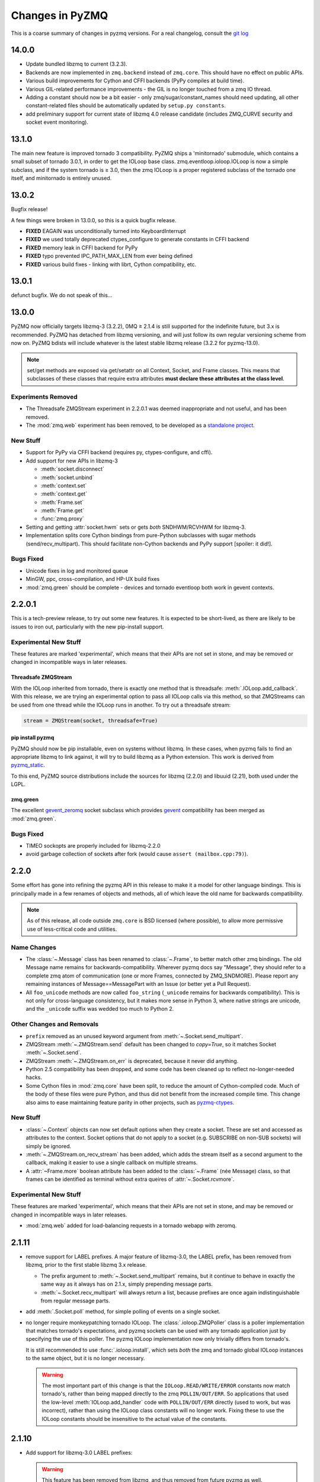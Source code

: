 .. PyZMQ changelog summary, started by Min Ragan-Kelley, 2011

.. _changelog:

================
Changes in PyZMQ
================

This is a coarse summary of changes in pyzmq versions.  For a real changelog, consult the
`git log <https://github.com/zeromq/pyzmq/commits>`_

14.0.0
======

* Update bundled libzmq to current (3.2.3).
* Backends are now implemented in ``zmq.backend`` instead of ``zmq.core``.
  This should have no effect on public APIs.
* Various build improvements for Cython and CFFI backends (PyPy compiles at build time).
* Various GIL-related performance improvements - the GIL is no longer touched from a zmq IO thread.
* Adding a constant should now be a bit easier - only zmq/sugar/constant_names should need updating,
  all other constant-related files should be automatically updated by ``setup.py constants``.
* add preliminary support for current state of libzmq 4.0 release candidate
  (includes ZMQ_CURVE security and socket event monitoring).

13.1.0
======

The main new feature is improved tornado 3 compatibility.
PyZMQ ships a 'minitornado' submodule, which contains a small subset of tornado 3.0.1,
in order to get the IOLoop base class.  zmq.eventloop.ioloop.IOLoop is now a simple subclass,
and if the system tornado is ≥ 3.0, then the zmq IOLoop is a proper registered subclass
of the tornado one itself, and minitornado is entirely unused.

13.0.2
======

Bugfix release!

A few things were broken in 13.0.0, so this is a quick bugfix release.

* **FIXED** EAGAIN was unconditionally turned into KeyboardInterrupt
* **FIXED** we used totally deprecated ctypes_configure to generate constants in CFFI backend
* **FIXED** memory leak in CFFI backend for PyPy
* **FIXED** typo prevented IPC_PATH_MAX_LEN from ever being defined
* **FIXED** various build fixes - linking with librt, Cython compatibility, etc.

13.0.1
======

defunct bugfix. We do not speak of this...

13.0.0
======

PyZMQ now officially targets libzmq-3 (3.2.2),
0MQ ≥ 2.1.4 is still supported for the indefinite future, but 3.x is recommended.
PyZMQ has detached from libzmq versioning,
and will just follow its own regular versioning scheme from now on.
PyZMQ bdists will include whatever is the latest stable libzmq release (3.2.2 for pyzmq-13.0).

.. note::

    set/get methods are exposed via get/setattr on all Context, Socket, and Frame classes.
    This means that subclasses of these classes that require extra attributes
    **must declare these attributes at the class level**.

Experiments Removed
-------------------

* The Threadsafe ZMQStream experiment in 2.2.0.1 was deemed inappropriate and not useful,
  and has been removed.
* The :mod:`zmq.web` experiment has been removed,
  to be developed as a `standalone project <https://github.com/ellisonbg/zmqweb>`_.

New Stuff
---------

* Support for PyPy via CFFI backend (requires py, ctypes-configure, and cffi).
* Add support for new APIs in libzmq-3

  - :meth:`socket.disconnect`
  - :meth:`socket.unbind`
  - :meth:`context.set`
  - :meth:`context.get`
  - :meth:`Frame.set`
  - :meth:`Frame.get`
  - :func:`zmq.proxy`
  

* Setting and getting :attr:`socket.hwm` sets or gets *both* SNDHWM/RCVHWM for libzmq-3.
* Implementation splits core Cython bindings from pure-Python subclasses
  with sugar methods (send/recv_multipart). This should facilitate
  non-Cython backends and PyPy support [spoiler: it did!].


Bugs Fixed
----------

* Unicode fixes in log and monitored queue
* MinGW, ppc, cross-compilation, and HP-UX build fixes
* :mod:`zmq.green` should be complete - devices and tornado eventloop both work
  in gevent contexts.


2.2.0.1
=======

This is a tech-preview release, to try out some new features.
It is expected to be short-lived, as there are likely to be issues to iron out,
particularly with the new pip-install support.

Experimental New Stuff
----------------------

These features are marked 'experimental', which means that their APIs are not set in stone,
and may be removed or changed in incompatible ways in later releases.


Threadsafe ZMQStream
********************

With the IOLoop inherited from tornado, there is exactly one method that is threadsafe:
:meth:`.IOLoop.add_callback`.  With this release, we are trying an experimental option
to pass all IOLoop calls via this method, so that ZMQStreams can be used from one thread
while the IOLoop runs in another.  To try out a threadsafe stream:

.. sourcecode:: python

    stream = ZMQStream(socket, threadsafe=True)


pip install pyzmq
*****************

PyZMQ should now be pip installable, even on systems without libzmq.
In these cases, when pyzmq fails to find an appropriate libzmq to link against,
it will try to build libzmq as a Python extension.
This work is derived from `pyzmq_static <https://github.com/brandon-rhodes/pyzmq-static>`_.

To this end, PyZMQ source distributions include the sources for libzmq (2.2.0) and libuuid (2.21),
both used under the LGPL.


zmq.green
*********

The excellent `gevent_zeromq <https://github.com/traviscline/gevent_zeromq>`_ socket
subclass which provides `gevent <http://www.gevent.org/>`_ compatibility has been merged as
:mod:`zmq.green`.

.. seealso::

    :ref:`zmq_green`


Bugs Fixed
----------

* TIMEO sockopts are properly included for libzmq-2.2.0
* avoid garbage collection of sockets after fork (would cause ``assert (mailbox.cpp:79)``).


2.2.0
=====

Some effort has gone into refining the pyzmq API in this release to make it a model for 
other language bindings.  This is principally made in a few renames of objects and methods,
all of which leave the old name for backwards compatibility.

.. note::

    As of this release, all code outside ``zmq.core`` is BSD licensed (where
    possible), to allow more permissive use of less-critical code and utilities.

Name Changes
------------

* The :class:`~.Message` class has been renamed to :class:`~.Frame`, to better match other
  zmq bindings. The old Message name remains for backwards-compatibility.  Wherever pyzmq
  docs say "Message", they should refer to a complete zmq atom of communication (one or
  more Frames, connected by ZMQ_SNDMORE). Please report any remaining instances of
  Message==MessagePart with an Issue (or better yet a Pull Request).

* All ``foo_unicode`` methods are now called ``foo_string`` (``_unicode`` remains for
  backwards compatibility).  This is not only for cross-language consistency, but it makes
  more sense in Python 3, where native strings are unicode, and the ``_unicode`` suffix
  was wedded too much to Python 2.

Other Changes and Removals
--------------------------

* ``prefix`` removed as an unused keyword argument from :meth:`~.Socket.send_multipart`.

* ZMQStream :meth:`~.ZMQStream.send` default has been changed to `copy=True`, so it matches
  Socket :meth:`~.Socket.send`.

* ZMQStream :meth:`~.ZMQStream.on_err` is deprecated, because it never did anything.

* Python 2.5 compatibility has been dropped, and some code has been cleaned up to reflect
  no-longer-needed hacks.

* Some Cython files in :mod:`zmq.core` have been split, to reduce the amount of 
  Cython-compiled code.  Much of the body of these files were pure Python, and thus did
  not benefit from the increased compile time.  This change also aims to ease maintaining
  feature parity in other projects, such as 
  `pyzmq-ctypes <https://github.com/svpcom/pyzmq-ctypes>`_.


New Stuff
---------

* :class:`~.Context` objects can now set default options when they create a socket. These
  are set and accessed as attributes to the context.  Socket options that do not apply to a
  socket (e.g. SUBSCRIBE on non-SUB sockets) will simply be ignored.

* :meth:`~.ZMQStream.on_recv_stream` has been added, which adds the stream itself as a
  second argument to the callback, making it easier to use a single callback on multiple
  streams.

* A :attr:`~Frame.more` boolean attribute has been added to the :class:`~.Frame` (née
  Message) class, so that frames can be identified as terminal without extra queires of
  :attr:`~.Socket.rcvmore`.


Experimental New Stuff
----------------------

These features are marked 'experimental', which means that their APIs are not
set in stone, and may be removed or changed in incompatible ways in later releases.

* :mod:`zmq.web` added for load-balancing requests in a tornado webapp with zeromq.


2.1.11
======

* remove support for LABEL prefixes.  A major feature of libzmq-3.0, the LABEL
  prefix, has been removed from libzmq, prior to the first stable libzmq 3.x release.
  
  * The prefix argument to :meth:`~.Socket.send_multipart` remains, but it continue to behave in
    exactly the same way as it always has on 2.1.x, simply prepending message parts.
  
  * :meth:`~.Socket.recv_multipart` will always return a list, because prefixes are once
    again indistinguishable from regular message parts.

* add :meth:`.Socket.poll` method, for simple polling of events on a single socket.

* no longer require monkeypatching tornado IOLoop.  The :class:`.ioloop.ZMQPoller` class
  is a poller implementation that matches tornado's expectations, and pyzmq sockets can
  be used with any tornado application just by specifying the use of this poller.  The
  pyzmq IOLoop implementation now only trivially differs from tornado's.

  It is still recommended to use :func:`.ioloop.install`, which sets *both* the zmq and
  tornado global IOLoop instances to the same object, but it is no longer necessary.

  .. warning::

    The most important part of this change is that the ``IOLoop.READ/WRITE/ERROR``
    constants now match tornado's, rather than being mapped directly to the zmq
    ``POLLIN/OUT/ERR``. So applications that used the low-level :meth:`IOLoop.add_handler`
    code with ``POLLIN/OUT/ERR`` directly (used to work, but was incorrect), rather than
    using the IOLoop class constants will no longer work. Fixing these to use the IOLoop
    constants should be insensitive to the actual value of the constants.

2.1.10
======

* Add support for libzmq-3.0 LABEL prefixes:

  .. warning::

    This feature has been removed from libzmq, and thus removed from future pyzmq
    as well.

  * send a message with label-prefix with:

    .. sourcecode:: python

      send_multipart([b'msg', b'parts'], prefix=[b'label', b'prefix'])

  * :meth:`recv_multipart` returns a tuple of ``(prefix,msg)`` if a label prefix is detected
  * ZMQStreams and devices also respect the LABEL prefix

* add czmq-style close&term as :meth:`ctx.destroy`, so that :meth:`ctx.term`
  remains threadsafe and 1:1 with libzmq.
* :meth:`Socket.close` takes optional linger option, for setting linger prior
  to closing.
* add :func:`~zmq.core.version.zmq_version_info` and
  :func:`~zmq.core.version.pyzmq_version_info` for getting libzmq and pyzmq versions as
  tuples of numbers. This helps with the fact that version string comparison breaks down
  once versions get into double-digits.
* ioloop changes merged from upstream `Tornado <http://www.tornadoweb.org>`_ 2.1

2.1.9
=====

* added zmq.ssh tools for tunneling socket connections, copied from IPython
* Expanded sockopt support to cover changes in libzmq-4.0 dev.
* Fixed an issue that prevented :exc:`KeyboardInterrupts` from being catchable.
* Added attribute-access for set/getsockopt.  Setting/Getting attributes of :class:`Sockets`
  with the names of socket options is mapped to calls of set/getsockopt.

.. sourcecode:: python

    s.hwm = 10
    s.identity = b'whoda'
    s.linger
    # -1
    
* Terminating a :class:`~Context` closes the sockets it created, matching the behavior in
  `czmq <http://czmq.zeromq.org/>`_.
* :class:`ThreadDevices` use :meth:`Context.instance` to create sockets, so they can use
  inproc connections to sockets in other threads.
* fixed units error on :func:`zmq.select`, where the poll timeout was 1000 times longer
  than expected.
* Add missing ``DEALER/ROUTER`` socket type names (currently aliases, to be replacements for ``XREP/XREQ``).
* base libzmq dependency raised to 2.1.4 (first stable release) from 2.1.0.


2.1.7.1
=======

* bdist for 64b Windows only.  This fixed a type mismatch on the ``ZMQ_FD`` sockopt
  that only affected that platform.


2.1.7
=====

* Added experimental support for libzmq-3.0 API
* Add :func:`zmq.eventloop.ioloop.install` for using pyzmq's IOLoop in a tornado
  application.


2.1.4
=====

* First version with binary distribution support
* Added :meth:`~Context.instance()` method for using a single Context throughout an application
  without passing references around.

